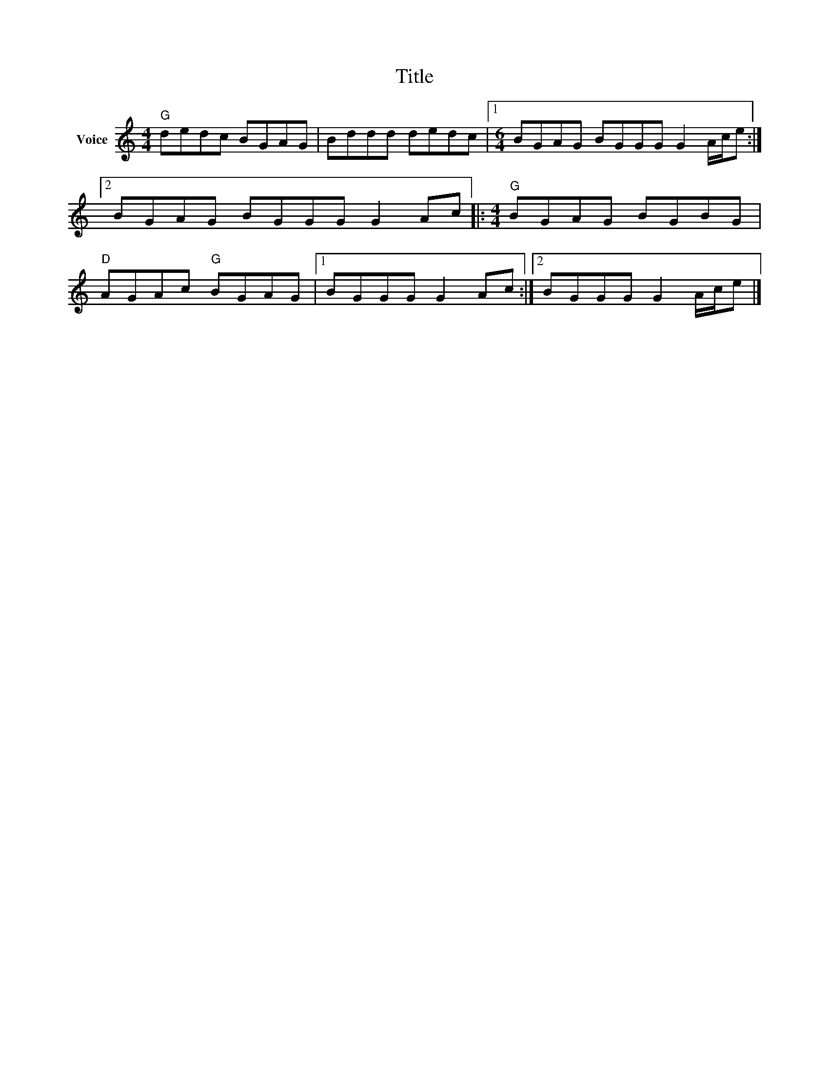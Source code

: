 X:1
T:Title
L:1/8
M:4/4
I:linebreak $
K:C
V:1 treble nm="Voice"
V:1
"G" dedc BGAG | Bddd dedc |1[M:6/4] BGAG BGGG G2 A/c/e :|2 BGAG BGGG G2 Ac |:[M:4/4]"G" BGAG BGBG | %5
"D" AGAc"G" BGAG |1 BGGG G2 Ac :|2 BGGG G2 A/c/e |] %8
